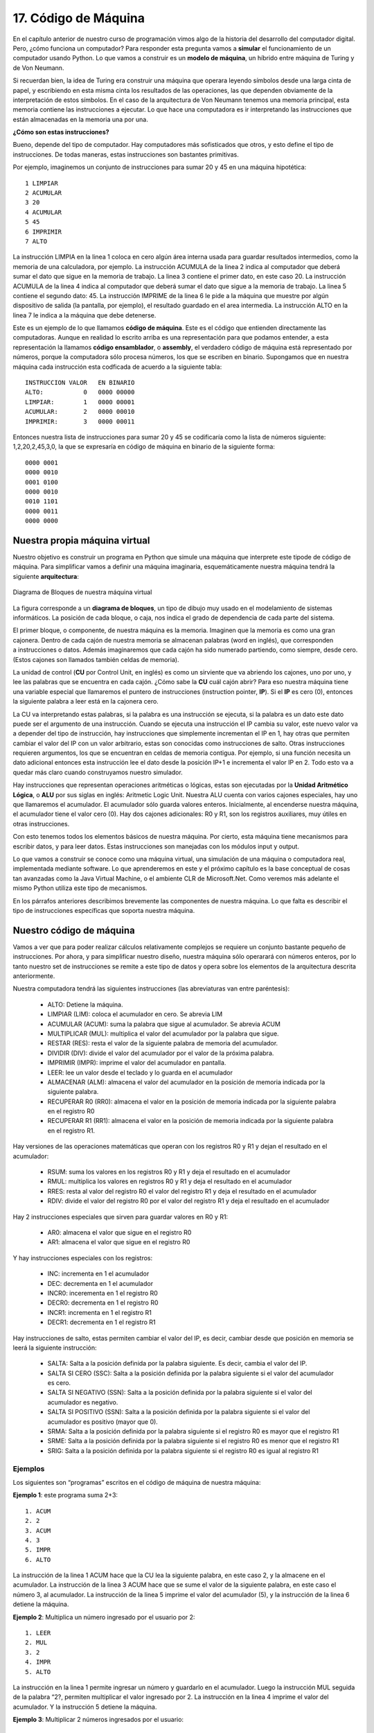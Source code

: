﻿17. Código de Máquina
=====================

En el  capítulo anterior de nuestro curso de programación vimos algo de la historia del desarrollo del computador digital. 
Pero, ¿cómo funciona un computador? Para responder esta pregunta vamos a **simular** el funcionamiento de un computador usando Python. 
Lo que vamos a construir es un **modelo de máquina**, un híbrido entre máquina de Turing y de Von Neumann.

Si recuerdan bien, la idea de Turing era construir una máquina que operara leyendo símbolos desde una larga cinta de papel, 
y escribiendo en esta misma cinta los resultados de las operaciones, las que dependen obviamente de la interpretación de estos símbolos. 
En el caso de la arquitectura de Von Neumann tenemos una memoria principal, esta memoria contiene las instrucciones a ejecutar. 
Lo que hace una computadora es ir interpretando las instrucciones que están almacenadas en la memoria una por una.

**¿Cómo son estas instrucciones?**

Bueno, depende del tipo de computador. Hay computadores más sofisticados que otros, y esto define el tipo de instrucciones. De todas maneras, estas instrucciones son bastantes primitivas.

Por ejemplo, imaginemos un conjunto de instrucciones para sumar 20 y 45 en una máquina hipotética: ::

	1 LIMPIAR
	2 ACUMULAR
	3 20
	4 ACUMULAR
	5 45
	6 IMPRIMIR
	7 ALTO
	
La instrucción LIMPIA en la linea 1 coloca en cero algún área interna usada para guardar resultados intermedios, 
como la memoria de una calculadora, por ejemplo. La instrucción ACUMULA de la linea 2 indica al computador que 
deberá sumar el dato que sigue en la memoria de trabajo. La linea 3 contiene el primer dato, en este caso 20. 
La instrucción ACUMULA de la linea 4 indica al computador que deberá sumar el dato que sigue a la memoria de trabajo. 
La linea 5 contiene el segundo dato: 45. La instrucción IMPRIME de la linea 6 le pide a la máquina que muestre por 
algún dispositivo de salida (la pantalla, por ejemplo), el resultado guardado en el area intermedia. 
La instrucción ALTO en la linea 7 le indica a la máquina que debe detenerse.

Este es un ejemplo de lo que llamamos **código de máquina**. Este es el código que entienden directamente las computadoras. 
Aunque en realidad lo escrito arriba es una representación para que podamos entender, a esta representación la llamamos **código ensamblador**, 
o **assembly**,  el verdadero código de máquina está representado por números, porque la computadora sólo procesa números, 
los que se escriben en binario. Supongamos que en nuestra máquina cada instrucción esta codficada de acuerdo a la siguiente tabla: ::

	INSTRUCCION VALOR   EN BINARIO 
	ALTO:           0   0000 00000
	LIMPIAR:        1   0000 00001
	ACUMULAR:       2   0000 00010
	IMPRIMIR:       3   0000 00011
	
Entonces nuestra lista de instrucciones para sumar 20 y 45 se codificaría como la lista de números siguiente: 1,2,20,2,45,3,0, 
la que se expresaría en código de máquina en binario de la siguiente forma: ::

	0000 0001
	0000 0010
	0001 0100
	0000 0010
	0010 1101
	0000 0011
	0000 0000 
	
Nuestra propia máquina virtual
------------------------------

Nuestro objetivo es construir un programa en Python que simule una máquina que interprete este tipode de código de máquina. 
Para simplificar vamos a definir una máquina imaginaria, esquemáticamente nuestra máquina tendrá la siguiente **arquitectura**:

.. figure:: /_static/programando-cpu1.png
   :scale: 100 %
   :alt: Diagrama de Bloques de nuestra máquina virtual
   :align: center
   
   Diagrama de Bloques de nuestra máquina virtual
   
La figura corresponde a un **diagrama de bloques**, un tipo de dibujo muy usado en el modelamiento de sistemas informáticos. 
La posición de cada bloque, o caja, nos indica el grado de dependencia de cada parte del sistema.

.. figure:: /_static/cajonera1.gif
   :scale: 100 %
   :alt: Cajonera
   :align: right
   

El primer bloque, o componente, de nuestra máquina es la memoria. 
Imaginen que la memoria es como una gran cajonera. 
Dentro de cada cajón de nuestra memoria se almacenan  palabras (word en inglés), 
que corresponden a instrucciones o datos. Además imaginaremos que cada cajón ha sido 
numerado partiendo, como siempre, desde cero. (Estos cajones son llamados también celdas de memoria).

La unidad de control (**CU** por Control Unit, en inglés) es como un sirviente que va abriendo los cajones, 
uno por uno, y lee las palabras que se encuentra en cada cajón. ¿Cómo sabe la **CU** cuál cajón abrir? 
Para eso nuestra máquina tiene una variable especial que llamaremos el puntero de instrucciones 
(instruction pointer, **IP**). Si el **IP** es cero (0), entonces la siguiente palabra a leer está en la cajonera cero.

La CU va interpretando estas palabras, si la palabra es una instrucción se ejecuta, si la palabra es un dato este dato 
puede ser el argumento de una instrucción. Cuando se ejecuta una instrucción el IP cambia su valor, este nuevo valor 
va a depender del tipo de instrucción, hay instrucciones que simplemente incrementan el IP en 1, hay otras que permiten 
cambiar el valor del IP con un valor arbitrario, estas son conocidas como instrucciones de salto.  
Otras instrucciones requieren argumentos, los que se encuentran en celdas de memoria contigua. 
Por ejemplo, si una función necesita un dato adicional entonces esta instrucción lee el dato desde la posición IP+1 
e incrementa el valor IP en 2. Todo esto va a quedar más claro cuando construyamos nuestro simulador.

Hay instrucciones que representan operaciones aritméticas o lógicas, estas son ejecutadas por la 
**Unidad Aritmético Lógica**, o **ALU** por sus siglas en inglés: Aritmetic Logic Unit. 
Nuestra ALU cuenta con varios cajones especiales, hay uno que llamaremos el acumulador. 
El acumulador sólo guarda valores enteros. Inicialmente, al encenderse nuestra máquina, 
el acumulador tiene el valor cero (0). Hay dos cajones adicionales: R0 y R1, son los 
registros auxiliares, muy útiles en otras instrucciones.

Con esto tenemos todos los elementos básicos de nuestra máquina. 
Por cierto, esta máquina tiene mecanismos para escribir datos, y para leer datos. 
Estas instrucciones son manejadas con los módulos input y output.

Lo que vamos a construir se conoce como una máquina virtual, una simulación de una máquina o computadora real, 
implementada mediante software. Lo que aprenderemos en este y el próximo capítulo es la base conceptual de 
cosas tan avanzadas como la Java Virtual Machine, o el ambiente CLR de Microsoft.Net. 
Como veremos más adelante el mismo Python utiliza este tipo de mecanismos.

En los párrafos anteriores describimos brevemente las componentes de nuestra máquina. 
Lo que falta es describir el tipo de instrucciones específicas que soporta nuestra máquina.

Nuestro código de máquina
-------------------------

Vamos a ver que para poder realizar cálculos relativamente complejos se requiere un conjunto bastante pequeño de instrucciones. 
Por ahora, y para simplificar nuestro diseño, nuestra máquina sólo operarará con números enteros, por lo tanto nuestro set 
de instrucciones se remite  a este tipo de datos y opera sobre los elementos de la arquitectura descrita anteriormente.

Nuestra computadora tendrá las siguientes instrucciones (las abreviaturas van entre paréntesis):

	* ALTO: Detiene la máquina.
	* LIMPIAR (LIM): coloca el acumulador en cero. Se abrevia LIM
	* ACUMULAR (ACUM): suma la palabra que sigue al acumulador. Se abrevia ACUM
	* MULTIPLICAR  (MUL): multiplica el valor del acumulador por la palabra que sigue.
	* RESTAR (RES): resta el valor de la siguiente palabra de memoria del acumulador.
	* DIVIDIR (DIV): divide el valor del acumulador por el valor de la próxima palabra.
	* IMPRIMIR (IMPR): imprime el valor del acumulador en pantalla.
	* LEER: lee un valor desde el teclado y lo guarda en el acumulador
	* ALMACENAR (ALM): almacena el valor del acumulador en la posición de memoria indicada por la siguiente palabra.
	* RECUPERAR R0 (RR0): almacena el valor en la posición de memoria indicada por la siguiente palabra en el registro R0
	* RECUPERAR R1 (RR1): almacena el valor en la posición de memoria indicada por la siguiente palabra en el registro R1.
	
Hay versiones de las operaciones matemáticas que operan con los registros R0 y R1 y dejan el resultado en el acumulador:

	* RSUM: suma los valores en los registros R0 y R1 y deja el resultado en el acumulador
	* RMUL: multiplica los valores en registros R0 y R1 y deja el resultado en el acumulador
	* RRES: resta al valor del registro R0 el valor del registro R1 y deja el resultado en el acumulador
	* RDIV: divide el valor del registro R0 por el valor del registro R1 y deja el resultado en el acumulador
	
Hay 2 instrucciones especiales que sirven para guardar valores en R0 y R1:

	* AR0: almacena el valor que sigue en el registro R0
	* AR1: almacena el valor que sigue en el registro R0

Y hay instrucciones especiales con los registros:

	* INC: incrementa en 1 el acumulador
	* DEC: decrementa en 1 el acumulador
	* INCR0: incerementa en 1 el registro R0
	* DECR0: decrementa en 1 el registro R0
	* INCR1: incrementa en 1 el registro R1
	* DECR1: decrementa en 1 el registro R1
	
Hay instrucciones de salto, estas permiten cambiar el valor del IP, es decir, cambiar desde que posición en memoria se leerá la siguiente instrucción:

	* SALTA: Salta a la posición definida por la palabra siguiente. Es decir, cambia el valor del IP.
	* SALTA SI CERO (SSC): Salta a la posición definida por la palabra siguiente si el valor del acumulador es cero.
	* SALTA SI NEGATIVO (SSN): Salta a la posición definida por la palabra siguiente si el valor del acumulador es negativo.
	* SALTA SI POSITIVO (SSN): Salta a la posición definida por la palabra siguiente si el valor del acumulador es positivo (mayor que 0).
	* SRMA: Salta a la posición definida por la palabra siguiente si el registro R0 es mayor que el registro R1
	* SRME: Salta a la posición definida por la palabra siguiente si el registro R0 es menor que el registro R1
	* SRIG: Salta a la posición definida por la palabra siguiente si el registro R0 es igual al registro R1
 
Ejemplos
********

Los siguientes son   “programas” escritos en el código de máquina de nuestra máquina:

**Ejemplo 1**: este programa suma  2+3: ::

	1. ACUM
	2. 2
	3. ACUM
	4. 3
	5. IMPR
	6. ALTO

La instrucción de la linea 1 ACUM hace que la CU lea la siguiente palabra, en este caso 2, 
y la almacene en el acumulador. La instrucción de la linea 3 ACUM hace que se sume el valor 
de la siguiente palabra, en este caso el número 3, al acumulador. 
La instrucción de la linea 5 imprime el valor del acumulador (5), 
y la instrucción de la linea 6 detiene la máquina.

**Ejemplo 2**: Multiplica un número ingresado por el usuario por 2: ::

	1. LEER
	2. MUL
	3. 2
	4. IMPR
	5. ALTO

La instrucción en la linea 1 permite ingresar un número y guardarlo en el acumulador. 
Luego la instrucción MUL seguida de la palabra “2?, permiten multiplicar el valor ingresado por 2. 
La instrucción en la linea 4 imprime el valor del acumulador. Y la instrucción 5 detiene la máquina.

**Ejemplo 3**: Multiplicar 2 números ingresados por el usuario: ::

	 1. LEER
	 2. ALMACENAR
	 3. 20
	 4. LEER
	 5. ALM
	 6. 21
	 7. RECUPERAR R0
	 8. 20
	 9. RR1
	10. 21
	11. RMUL
	12. IMPRIMIR
	13. ALTO
	
Este ejemplo es más complejo. La linea 1 solicita al usuario que ingrese un número. 
La instruccion ALMACENAR en la linea 2 lleva el valor del acumulador a la celda de memoria número 20. 
La instrucción en la linea 4 solicita al usuario que ingrese otro número, el que es almacenado en la celda de memoria número 21. 
La instrucción 7 recupera el valor en la celda de memoria 20 en el registro R0 (este es el primer número ingresado por el usuario).  
La instrucción en la linea 9 recupera el valor de la celda de memoria 21 y lo deja en el registro R1 
(este es el segundo número ingresado por el usuario). 
En la lina 11 multiplicamos ambos registros, y el resultado queda en el acumulador.  
La instrucción de la linea 12 imprime el resultado, y la instrucción de la linea 13 detiene la máquina.

**Ejemplo 5:** imprime la tabla del 5 por pantalla. ::

	 1. AR0
	 2. 5
	 3. AR1
	 4. 0
	 5. INCR1
	 6. RMUL
	 7. PRINT
	 8. RES
	 9. 50
	10. SSC
	11. 14
	12. SALTA
	13. 5
	14. ALTO
	
Este es otro ejemplo complejo que usa instrucciones de salto. 
La instrucción de la linea 1 almacena en el registro 0 el número 5. 
La instrucción de la linea 3 almacena en el registro 1 el valor 0. 
Luego, en la linea 5 incrementamos el valor del registro 1. 
En la linea 6 multiplicamos los registros R0 y R1 entre sí, el valor queda en el acumulador. 
La instrucción 7 imprime el resultado. 
En la linea 8 restamos 50 al valor del acumulador. 
Esta resta valdrá cero sólo cuando el acumulador llegue a valer 50, 
eso se produce cuando multipliquemos 5 * 10, es decir, esta es la condición que nos permite terminar el programa 
(la tabla va desde el 5 al 50). 
La linea 10 chequea si el valor del acumulador es 0, si eso se da entonces salta a la instrucción 14. 
Si no la linea 12 instruye que se salte a la linea 5. Esto es una manera de implementar un loop usando código de máquina.

Vamos a realizar una **traza**, es decir, vamos a simular el comportamiento del programa del ejemplo 5. 
Vamos es escribir en una tabla los valores del registro en la medida que se ejecuta el programa: ::

	Al inicio: ACUM = 0; R0 = ?; R1 = ?.
	Después de ejecutamos linea 1, ACUM = 0; R0 = 5; R1 = ?.
	Ejecutamos linea 3: ACUM= 0; R0 = 5; R1 = 0.
	Ejecutamos linea 5: ACUM = 0; R0 = 5; R1 = 1.
	Ejecutamos linea 6: ACUM = 5; R0 = 5; R1 = 1.
	Linea 7 imprime 5 en pantalla.
	Ejecutamos linea 8: ACUM = -45; R0 = 5; R1 =1.
	Linea 10  compara acumulador con 0, como ACUM=-45,
	la condición no se cumple entonces pasa a la linea 12.
	Linea 12, salta a la linea 5.
	Ejecutamos linea 5: ACUM = -45; R0 = 5; R1 = 2.
	Ejecutamos linea 6: ACUM = 10; R0 = 5; R1 = 2.
	Linea 7 imprime 10 en pantalla.
	Ejecutamos linea 8: ACUM = -40; R0 = 5; R1 =2.
	Linea 10  compara acumulador con 0, como ACUM=-45,
	la condición no se cumple entonces pasa a la linea 12.
	Linea 12, salta a la linea 5.
	Ejecutamos linea 5: ACUM = -40; R0 = 5; R1 = 3.
	Ejecutamos linea 6: ACUM = 15; R0 = 5; R1 = 3.
	Linea 7 imprime 15 en pantalla.
	Ejecutamos linea 8: ACUM = -35; R0 = 5; R1 =3.
	...... continua así hasta que en algun momento R1 = 9
	Ejecutamos linea 5: ACUM = -5; R0 = 5; R1 = 10.
	Ejecutamos linea 6: ACUM = 50; R0 = 5; R1 = 10.
	Linea 7 imprime 50 en pantalla.
	Ejecutamos linea 8: ACUM =0; R0 = 5; R1 =10.
	Linea 10  compara acumulador con 0, como ACUM=0,
	la condición esta vez se cumple entonces pasa a la linea 14
	Linea 14: ALTO, la máquina se detiene, ACUM = 0; R0 = 5, R1 = 10.

Programación de bajo nivel
--------------------------

Como pueden ver programar en lenguaje de máquina es una tarea bastante ardua. 
Afortunadamente no tenemos que hacerlo, por eso contamos con lenguajes como Python, los llamados lenguajes de alto nivel. 
Cuando programamos instrucciones de máquina directamente decimos que estamos programando a bajo nivel.

Creo que hemos visto muchas cosas en este capítulo, y asimilarlas puede ser complejo, eso lo reconozco, 
pero es así como funcionan realmente los computadores, y es bastante dificil simplificar aún más los conceptos. 
Si quieres aprender más de esto te recomiendo leer:

	* La `página en wikipedia sobre lenguaje ensamblador <http://es.wikipedia.org/wiki/Lenguaje_ensamblador>`_, es un buen punto de partida.
	* El `ASM Book <http://www.asmcommunity.net/book/>`_ es un esfuerzo para escribir un libro comunitario donde se explica el lenguaje ensamblador.
	* El libro Code: `The Hidden Language of Computer Hardware and Software <http://www.amazon.com/gp/product/0735611319/ref=as_li_qf_sp_asin_tl?ie=UTF8&tag=lanaturaledel-20&linkCode=as2&camp=1789&creative=9325&creativeASIN=0735611319>`_
	(Código: El Lenguaje Oculto del Hardware y Software del Computador), es una excelente introducción sobre como funcionan las cosas. 
	En ese libro se profundiza aún a más bajo nivel lo expuesto en este capítulo, pero de una manera gradual y bastante didáctica.
	
Ejercicios
----------

	#. Asigna un código numérico a cada una de las instrucciones que definimos y transcribe los ejemplos como listas de números. Luego expresa esos números en binario.
	#. Escribe un programa en nuestro código de máquina que le pida al usuario 2 números y los divida. Asegurate de no dividir por cero.
	#. Escribe un programa, en nuestro código de máquina, que solicite al usuario primero un número indicando el tipo de operación que desea realizar: 1 para sumar, 2 para restar, 3 para multiplicar y 4 para dividir. Si el usuario ingresa 0 (cero) entonces el programa se detiene. Una vez elegida la operación el programa debe solicitar los dós números y ejecutar la operación deseada, finalmente debe mostrar el resultado y volver a empezar.